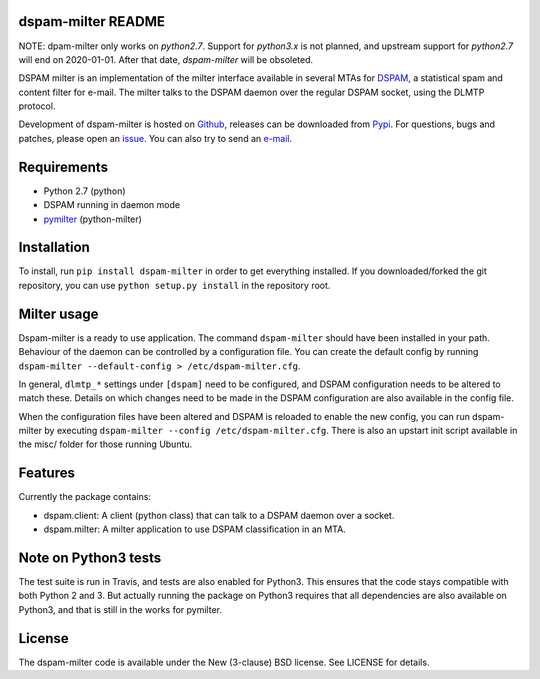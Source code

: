 dspam-milter README
===================

NOTE: dpam-milter only works on `python2.7`. Support for `python3.x` is not planned, and upstream support for `python2.7` will end on 2020-01-01. After that date, `dspam-milter` will be obsoleted.


DSPAM milter is an implementation of the milter interface available in 
several MTAs for DSPAM_, a statistical spam and content filter for e-mail.
The milter talks to the DSPAM daemon over the regular DSPAM socket, using
the DLMTP protocol.

Development of dspam-milter is hosted on Github_, releases can be downloaded
from Pypi_. For questions, bugs and patches, please open an issue_. You can
also try to send an e-mail_.

.. image:: https://travis-ci.org/whyscream/dspam-milter.png?branch=master 
   :target: https://travis-ci.org/whyscream/dspam-milter
   :alt: build status

Requirements
============

* Python 2.7 (python)
* DSPAM running in daemon mode
* pymilter_ (python-milter)

Installation
============

To install, run ``pip install dspam-milter`` in order to get everything
installed. If you downloaded/forked the git repository, you can use ``python
setup.py install`` in the repository root.

Milter usage
============

Dspam-milter is a ready to use application. The command ``dspam-milter`` should
have been installed in your path. Behaviour of the daemon can be controlled
by a configuration file. You can create the default config by running 
``dspam-milter --default-config > /etc/dspam-milter.cfg``.

In general, ``dlmtp_*`` settings under ``[dspam]`` need to be configured, and
DSPAM configuration needs to be altered to match these. Details on which
changes need to be made in the DSPAM configuration are also available
in the config file.

When the configuration files have been altered and DSPAM is reloaded to enable
the new config, you can run dspam-milter by executing ``dspam-milter 
--config /etc/dspam-milter.cfg``. There is also an upstart init script available
in the misc/ folder for those running Ubuntu.

Features
========

Currently the package contains:

* dspam.client: A client (python class) that can talk to a DSPAM daemon over a socket.
* dspam.milter: A milter application to use DSPAM classification in an MTA.

Note on Python3 tests
=====================

The test suite is run in Travis, and tests are also enabled for Python3.
This ensures that the code stays compatible with both Python 2 and 3. But 
actually running the package on Python3 requires that all dependencies are
also available on Python3, and that is still in the works for pymilter.


License
=======

The dspam-milter code is available under the New (3-clause) BSD license.
See LICENSE for details.


.. _DSPAM: http://sourceforge.net/projects/dspam
.. _Github: http://github.com/whyscream/dspam-milter
.. _Pypi: https://pypi.python.org/pypi/dspam-milter
.. _issue: https://github.com/whyscream/dspam-milter/issues
.. _e-mail: dspam-milter@whyscream.net
.. _pymilter: https://pypi.python.org/pypi/pymilter
